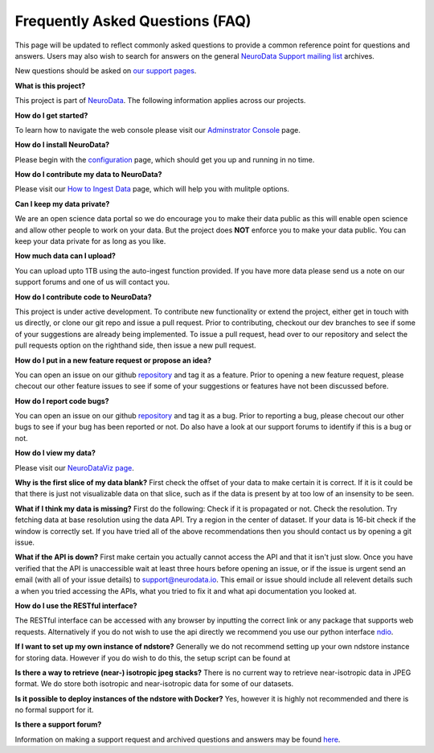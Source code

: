 Frequently Asked Questions (FAQ)
********************************

This page will be updated to reflect commonly asked questions to provide a common reference point for questions and answers.  Users may also wish to search for answers on the general `NeuroData Support mailing list <https://groups.google.com/forum/#!forum/ocp-support>`_ archives.

New questions should be asked on  `our support pages <support@neurodata.io>`_.

**What is this project?**

This project is part of `NeuroData <http://neurodata.io>`_.  The following information applies across our projects.

**How do I get started?**

To learn how to navigate the web console please visit our `Adminstrator Console <console>`_ page.

**How do I install NeuroData?**

Please begin with the `configuration <config>`_ page, which should get you up and running in no time.

**How do I contribute my data to NeuroData?**

Please visit our `How to Ingest Data <ingesting>`_ page, which will help you with mulitple options.

**Can I keep my data private?**

We are an open science data portal so we do encourage you to make their data public as this will enable open science and allow other people to work on your data. But the project does **NOT** enforce you to make your data public. You can keep your data private for as long as you like.

**How much data can I upload?**

You can upload upto 1TB using the auto-ingest function provided. If you have more data please send us a note on our support forums and one of us will contact you.

**How do I contribute code to NeuroData?**

This project is under active development.  To contribute new functionality or extend the project, either get in touch with us directly, or clone our git repo and issue a pull request. Prior to contributing, checkout our dev branches to see if some of your suggestions are already being implemented. To issue a pull request, head over to our repository and select the pull requests option on the righthand side, then issue a new pull request.

**How do I put in a new feature request or propose an idea?**

You can open an issue on our github `repository <https://github.com/neurodata/ndstore/issues>`_ and tag it as a feature. Prior to opening a new feature request, please checout our other feature issues to see if some of your suggestions or features have not been discussed before.

**How do I report code bugs?**

You can open an issue on our github `repository <https://github.com/neurodata/ndstore/issues>`_ and tag it as a bug. Prior to reporting a bug, please checout our other bugs to see if your bug has been reported or not. Do also have a look at our support forums to identify if this is a bug or not.

**How do I view my data?**

Please visit our `NeuroDataViz page <http://docs.neurodata.io/ndviz/>`_.

**Why is the first slice of my data blank?**
First check the offset of your data to make certain it is correct. If it is it could be that there is just not visualizable data on that slice, such as if the data is present by at too low of an insensity to be seen.

**What if I think my data is missing?**
First do the following: Check if it is propagated or not. Check the resolution. Try fetching data at base resolution using the data API. Try a region in the center of dataset. If your data is 16-bit check if the window is correctly set. If you have tried all of the above recommendations then you should contact us by opening a git issue.

**What if the API is down?**
First make certain you actually cannot access the API and that it isn't just slow. Once you have verified that the API is unaccessible wait at least three hours before opening an issue, or if the issue is urgent send an email (with all of your issue details) to support@neurodata.io. This email or issue should include all relevent details such a when you tried accessing the APIs, what you tried to fix it and what api documentation you looked at. 

**How do I use the RESTful interface?**

The RESTful interface can be accessed with any browser by inputting the correct link or any package that supports web requests. Alternatively if you do not wish to use the api directly we recommend you use our python interface `ndio <https://github.com/neurodata/ndio>`_.

**If I want to set up my own instance of ndstore?**
Generally we do not recommend setting up your own ndstore instance for storing data. However if you do wish to do this, the setup script can be found at 

**Is there a way to retrieve (near-) isotropic jpeg stacks?**
There is no current way to retrieve near-isotropic data in JPEG format. We do store both isotropic and near-isotropic data for some of our datasets.

**Is it possible to deploy instances of the ndstore with Docker?**
Yes, however it is highly not recommended and there is no formal support for it.

**Is there a support forum?**

Information on making a support request and archived questions and answers may be found `here <https://groups.google.com/a/neurodata.io/forum/#!forum/support>`_.
